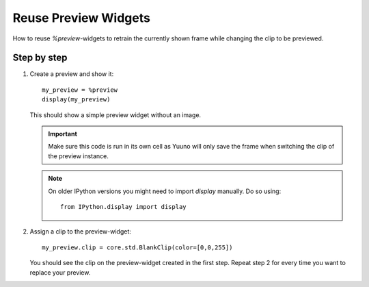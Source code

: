 =====================
Reuse Preview Widgets
=====================

How to reuse `%preview`-widgets to retrain the currently shown frame while changing
the clip to be previewed.

Step by step
------------

1. Create a preview and show it::

    my_preview = %preview
    display(my_preview)

   This should show a simple preview widget without an image.

   .. important::

      Make sure this code is run in its own cell as Yuuno will only save the frame when switching the clip
      of the preview instance.

   .. note::

      On older IPython versions you might need to import `display` manually. Do so using::

          from IPython.display import display

2. Assign a clip to the preview-widget::

    my_preview.clip = core.std.BlankClip(color=[0,0,255])

   You should see the clip on the preview-widget created in the first step. Repeat step 2 for every time
   you want to replace your preview.
